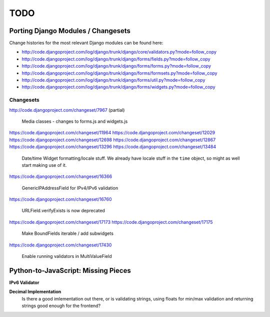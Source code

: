 ====
TODO
====

Porting Django Modules / Changesets
===================================

Change histories for the most relevant Django modules can be found here:

* http://code.djangoproject.com/log/django/trunk/django/core/validators.py?mode=follow_copy
* http://code.djangoproject.com/log/django/trunk/django/forms/fields.py?mode=follow_copy
* http://code.djangoproject.com/log/django/trunk/django/forms/forms.py?mode=follow_copy
* http://code.djangoproject.com/log/django/trunk/django/forms/formsets.py?mode=follow_copy
* http://code.djangoproject.com/log/django/trunk/django/forms/util.py?mode=follow_copy
* http://code.djangoproject.com/log/django/trunk/django/forms/widgets.py?mode=follow_copy

Changesets
----------

http://code.djangoproject.com/changeset/7967 (partial)

   Media classes - changes to forms.js and widgets.js

https://code.djangoproject.com/changeset/11964
https://code.djangoproject.com/changeset/12029
https://code.djangoproject.com/changeset/12698
https://code.djangoproject.com/changeset/12867
https://code.djangoproject.com/changeset/13296
https://code.djangoproject.com/changeset/13484

   Date/time Widget formatting/locale stuff. We already have locale stuff in the
   ``time`` object, so might as well start making use of it.

https://code.djangoproject.com/changeset/16366

   GenericIPAddressField for IPv4/IPv6 validation

https://code.djangoproject.com/changeset/16760

   URLField.verifyExists is now deprecated

https://code.djangoproject.com/changeset/17173
https://code.djangoproject.com/changeset/17175

   Make BoundFields iterable / add subwidgets

https://code.djangoproject.com/changeset/17430

   Enable running validators in MultiValueField

Python-to-JavaScript: Missing Pieces
====================================

**IPv6 Validator**

**Decimal Implementation**
   Is there a good imlementation out there, or is validating strings,
   using floats for min/max validation and returning strings good enough
   for the frontend?
